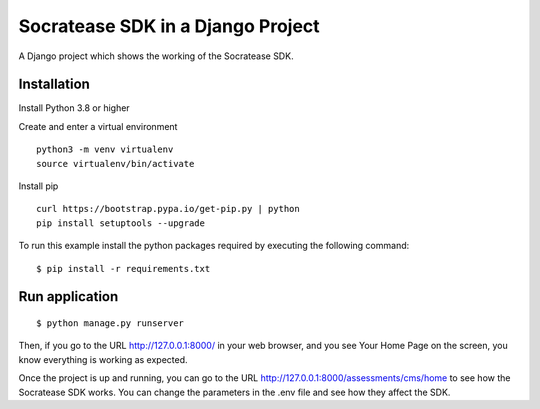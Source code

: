 ==============================================
Socratease SDK in a Django Project
==============================================

A Django project which shows the working of the Socratease SDK.

Installation
============

Install Python 3.8 or higher

Create and enter a virtual environment

::

    python3 -m venv virtualenv
    source virtualenv/bin/activate

Install pip

::

    curl https://bootstrap.pypa.io/get-pip.py | python
    pip install setuptools --upgrade


To run this example install the python packages required by executing the following command:

::

    $ pip install -r requirements.txt

Run application
===============

::

    $ python manage.py runserver

Then, if you go to the URL http://127.0.0.1:8000/ in your web browser, and you see
Your Home Page on the screen, you know everything is working as expected.

Once the project is up and running, you can go to the URL http://127.0.0.1:8000/assessments/cms/home to see how the
Socratease SDK works. You can change the parameters in the .env file and see how they affect the SDK.